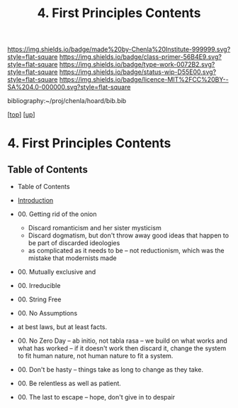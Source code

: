 #   -*- mode: org; fill-column: 60 -*-

#+TITLE: 4. First Principles Contents
#+STARTUP: showall
#+TOC: headlines 4
#+PROPERTY: filename

[[https://img.shields.io/badge/made%20by-Chenla%20Institute-999999.svg?style=flat-square]] 
[[https://img.shields.io/badge/class-primer-56B4E9.svg?style=flat-square]]
[[https://img.shields.io/badge/type-work-0072B2.svg?style=flat-square]]
[[https://img.shields.io/badge/status-wip-D55E00.svg?style=flat-square]]
[[https://img.shields.io/badge/licence-MIT%2FCC%20BY--SA%204.0-000000.svg?style=flat-square]]

bibliography:~/proj/chenla/hoard/bib.bib

[[[../../index.org][top]]] [[[../index.org][up]]]

* 4. First Principles Contents
:PROPERTIES:
:CUSTOM_ID:
:Name:     /home/deerpig/proj/chenla/warp/01/-4/index.org
:Created:  2018-03-17T19:54@Prek Leap (11.642600N-104.919210W)
:ID:       94edf4df-382e-4c3c-a00a-25657e29f59c
:VER:      574563355.127079250
:GEO:      48P-491193-1287029-15
:BXID:     proj:IBB5-3783
:Class:    primer
:Type:     work
:Status:   wip
:Licence:  MIT/CC BY-SA 4.0
:END:

** Table of Contents
  - Table of Contents
  - [[./intro.org][Introduction]]
  - 00. Getting rid of the onion
    - Discard romanticism and her sister mysticism
    - Discard dogmatism, but don't throw away good ideas
      that happen to be part of discarded ideologies
    - as complicated as it needs to be -- not reductionism,
      which was the mistake that modernists made
  
  - 00. Mutually exclusive and 
  - 00. Irreducible
  - 00. String Free
  - 00. No Assumptions
  - at best laws, but at least facts.

  - 00. No Zero Day -- ab initio, not tabla rasa -- we build
        on what works and what has worked -- if it doesn't
        work then discard it, change the system to fit human
        nature, not human nature to fit a system.
  - 00. Don't be hasty -- things take as long to change as
        they take.
  - 00. Be relentless as well as patient.
  - 00. The last to escape -- hope, don't give in to despair


